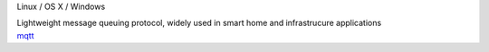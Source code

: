 .. container:: module-card

	.. raw:: html

		<h3>MQTT</h3>

	.. container:: module-info

		.. rst-class:: extra
		Linux / OS X / Windows

		.. rst-class:: description
		Lightweight message queuing protocol, widely used in smart home and infrastrucure applications

	.. container:: module-buttons

		.. rst-class:: button info-button
		`mqtt <https://github.com/cbdevnet/midimonster/blob/master/backends/mqtt.md>`_
